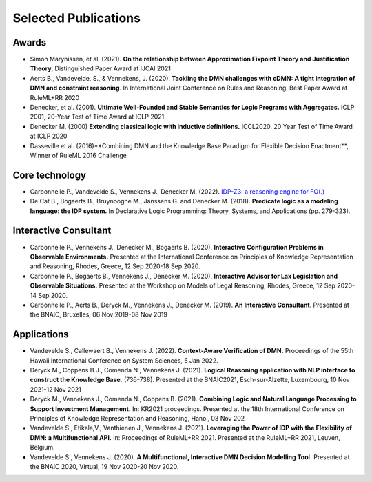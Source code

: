 Selected Publications
=====================

Awards
------
* Simon Marynissen, et al. (2021). **On the relationship between Approximation Fixpoint Theory and Justification Theory**, Distinguished Paper Award at IJCAI 2021
* Aerts B., Vandevelde, S., & Vennekens, J. (2020). **Tackling the DMN challenges with cDMN: A tight integration of DMN and constraint reasoning**. In International Joint Conference on Rules and Reasoning. Best Paper Award at RuleML+RR 2020
* Denecker, et al. (2001). **Ultimate Well-Founded and Stable Semantics for Logic Programs with Aggregates.** ICLP 2001, 20-Year Test of Time Award at ICLP 2021
* Denecker M. (2000) **Extending classical logic with inductive definitions.** ICCL2020. 20 Year Test of Time Award at ICLP 2020
* Dasseville et al. (2016)**Combining DMN and the Knowledge Base Paradigm for Flexible Decision Enactment**, Winner of RuleML 2016 Challenge

Core technology
---------------
* Carbonnelle P., Vandevelde S., Vennekens J., Denecker M. (2022). `IDP-Z3: a reasoning engine for FO(.) <https://arxiv.org/abs/2202.00343>`_
* De Cat B., Bogaerts B., Bruynooghe M., Janssens G. and Denecker M. (2018). **Predicate logic as a modeling language: the IDP system.** In Declarative Logic Programming: Theory, Systems, and Applications (pp. 279-323).

Interactive Consultant
----------------------

* Carbonnelle P., Vennekens J., Denecker M., Bogaerts B. (2020). **Interactive Configuration Problems in Observable Environments.** Presented at the International Conference on Principles of Knowledge Representation and Reasoning, Rhodes, Greece, 12 Sep 2020-18 Sep 2020.
* Carbonnelle P., Bogaerts B., Vennekens J., Denecker M. (2020). **Interactive Advisor for Lax Legislation and Observable Situations.** Presented at the Workshop on Models of Legal Reasoning, Rhodes, Greece, 12 Sep 2020-14 Sep 2020.
* Carbonnelle P., Aerts B., Deryck M., Vennekens J., Denecker M. (2019). **An Interactive Consultant**. Presented at the BNAIC, Bruxelles, 06 Nov 2019-08 Nov 2019

Applications
------------

* Vandevelde S., Callewaert B., Vennekens J. (2022). **Context-Aware Verification of DMN.** Proceedings of the 55th Hawaii International Conference on System Sciences, 5 Jan 2022.
* Deryck M., Coppens B.J., Comenda N., Vennekens J. (2021). **Logical Reasoning application with NLP interface to construct the Knowledge Base.** (736-738). Presented at the BNAIC2021, Esch-sur-Alzette, Luxembourg, 10 Nov 2021-12 Nov 2021
* Deryck M., Vennekens J., Comenda N., Coppens B. (2021). **Combining Logic and Natural Language Processing to Support Investment Management.** In: KR2021 proceedings. Presented at the 18th International Conference on Principles of Knowledge Representation and Reasoning, Hanoi, 03 Nov 202
* Vandevelde S., Etikala,V., Vanthienen J., Vennekens J. (2021). **Leveraging the Power of IDP with the Flexibility of DMN: a Multifunctional API.** In: Proceedings of RuleML+RR 2021. Presented at the RuleML+RR 2021, Leuven, Belgium.
* Vandevelde S., Vennekens J. (2020). **A Multifunctional, Interactive DMN Decision Modelling Tool.** Presented at the BNAIC 2020, Virtual, 19 Nov 2020-20 Nov 2020.

